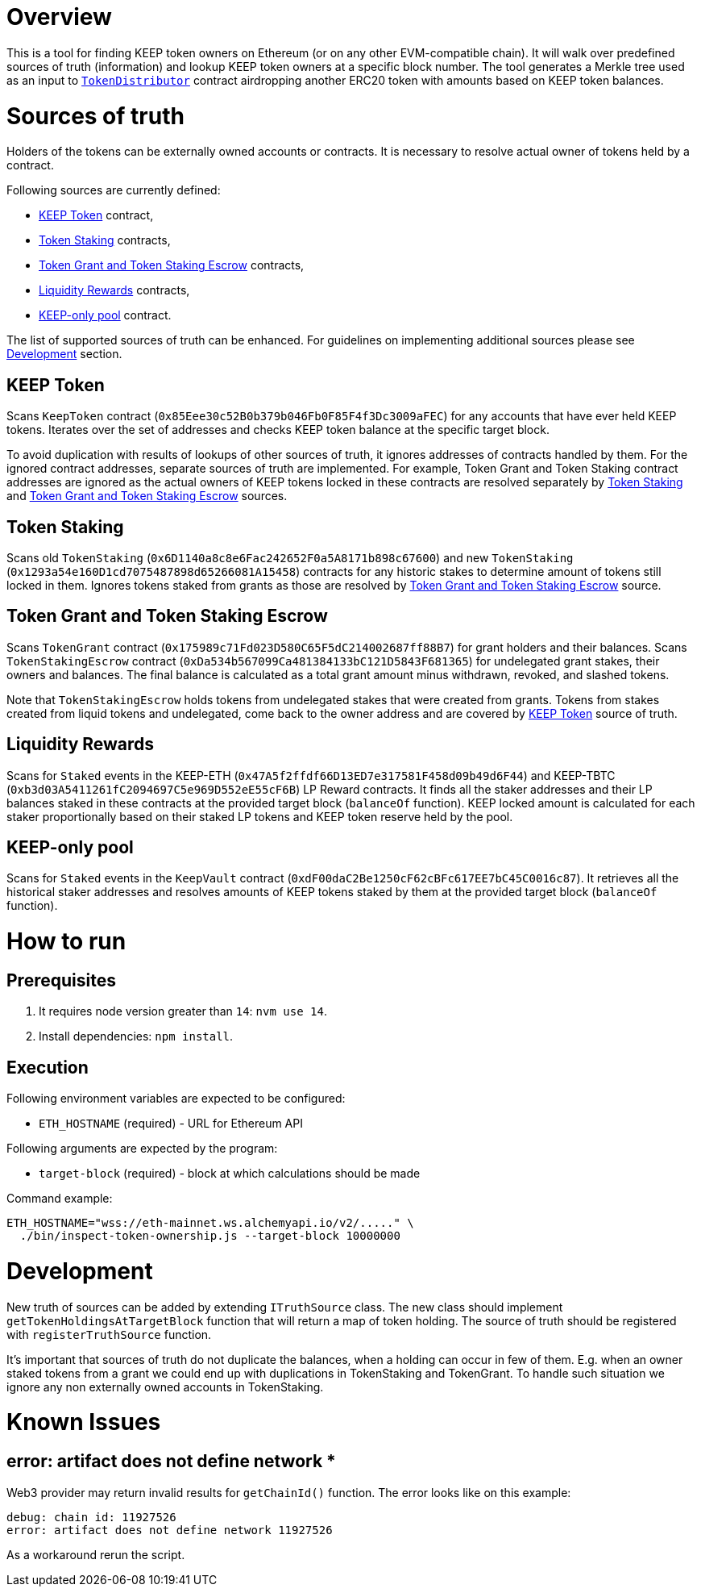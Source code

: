 # Overview

This is a tool for finding KEEP token owners on Ethereum (or on any other 
EVM-compatible chain). It will walk over predefined sources of truth
(information) and lookup KEEP token owners at a specific block number.
The tool generates a Merkle tree used as an input to
https://github.com/keep-network/keep-core/blob/master/solidity/contracts/token-distribution/TokenDistributor.sol[`TokenDistributor`]
contract airdropping another ERC20 token with amounts based on KEEP token 
balances. 

# Sources of truth

Holders of the tokens can be externally owned accounts or contracts. It is
necessary to resolve actual owner of tokens held by a contract.

Following sources are currently defined:

- <<KEEP Token>> contract,
- <<Token Staking>> contracts,
- <<Token Grant and Token Staking Escrow>> contracts,
- <<Liquidity Rewards>> contracts,
- <<KEEP-only pool>> contract.

The list of supported sources of truth can be enhanced. For guidelines on 
implementing additional sources please see <<Development>> section.


## KEEP Token

Scans `KeepToken` contract (`0x85Eee30c52B0b379b046Fb0F85F4f3Dc3009aFEC`) 
for any accounts that have ever held KEEP tokens. Iterates over the set of
addresses and checks KEEP token balance at the specific target block.

To avoid duplication with results of lookups of other sources of truth, it ignores
addresses of contracts handled by them. For the ignored contract addresses, separate
sources of truth are implemented. For example, Token Grant and Token Staking
contract addresses are ignored as the actual owners of KEEP tokens
locked in these contracts are resolved separately by <<Token Staking>> and 
<<Token Grant and Token Staking Escrow>> sources.

## Token Staking

Scans old `TokenStaking` (`0x6D1140a8c8e6Fac242652F0a5A8171b898c67600`) and new 
`TokenStaking` (`0x1293a54e160D1cd7075487898d65266081A15458`) contracts for any
historic stakes to determine amount of tokens still locked in them. Ignores tokens
staked from grants as those are resolved by <<Token Grant and Token Staking Escrow>>
source.

## Token Grant and Token Staking Escrow

Scans `TokenGrant` contract (`0x175989c71Fd023D580C65F5dC214002687ff88B7`) for 
grant holders  and their balances. Scans `TokenStakingEscrow` contract 
(`0xDa534b567099Ca481384133bC121D5843F681365`) for undelegated grant stakes, their
owners and balances. The final balance is calculated as a total grant amount minus
withdrawn, revoked, and slashed tokens.

Note that `TokenStakingEscrow` holds tokens from undelegated stakes that were
created from grants. Tokens from stakes created from liquid tokens and undelegated,
come back to the owner address and are covered by <<KEEP Token>> source of truth.

## Liquidity Rewards

Scans for `Staked` events in the KEEP-ETH (`0x47A5f2ffdf66D13ED7e317581F458d09b49d6F44`)
and KEEP-TBTC (`0xb3d03A5411261fC2094697C5e969D552eE55cF6B`) LP Reward contracts. It
finds all the staker addresses and their LP balances staked in these contracts 
at the provided target block (`balanceOf` function). KEEP locked amount is calculated 
for each staker proportionally based on their staked LP tokens and KEEP token reserve
held by the pool.

## KEEP-only pool

Scans for `Staked` events in the `KeepVault` contract (`0xdF00daC2Be1250cF62cBFc617EE7bC45C0016c87`).
It retrieves all the historical staker addresses and resolves amounts of KEEP tokens
staked by them at the provided target block (`balanceOf` function).

# How to run

## Prerequisites

1. It requires node version greater than `14`: `nvm use 14`.

2. Install dependencies: `npm install`.

## Execution

Following environment variables are expected to be configured:

- `ETH_HOSTNAME` (required) - URL for Ethereum API

Following arguments are expected by the program:

- `target-block` (required) - block at which calculations should be made

Command example:

```sh
ETH_HOSTNAME="wss://eth-mainnet.ws.alchemyapi.io/v2/....." \
  ./bin/inspect-token-ownership.js --target-block 10000000
```

# Development

New truth of sources can be added by extending `ITruthSource` class. The new class
should implement `getTokenHoldingsAtTargetBlock` function that will return
a map of token holding. The source of truth should be registered with 
`registerTruthSource` function.

It's important that sources of truth do not duplicate the balances, when
a holding can occur in few of them. E.g. when an owner staked tokens from a grant
we could end up with duplications in TokenStaking and TokenGrant. To handle such
situation we ignore any non externally owned accounts in TokenStaking.

# Known Issues

## error: artifact does not define network *

Web3 provider may return invalid results for `getChainId()` function. The error
looks like on this example:
```
debug: chain id: 11927526
error: artifact does not define network 11927526
```

As a workaround rerun the script.
